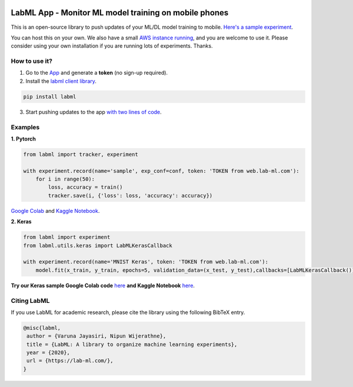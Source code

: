 .. image:: https://badge.fury.io/py/labml.svg
	   :target: https://badge.fury.io/py/labml
.. image:: https://pepy.tech/badge/labml
	   :target: https://pepy.tech/project/labml
.. image:: https://img.shields.io/badge/slack-chat-green.svg?logo=slack
	   :target: https://join.slack.com/t/labforml/shared_invite/zt-egj9zvq9-Dl3hhZqobexgT7aVKnD14g/
.. image:: https://img.shields.io/badge/labml-docs-blue
	   :target: http://lab-ml.com/



LabML App - Monitor ML model training on mobile phones
======================================================

This is an open-source library to push updates of your ML/DL model training to mobile.
`Here's a sample experiment <https://web.lab-ml.com/run?run_uuid=4e91a0e2f37611eabc21a705ed364f19>`_.

You can host this on your own. We also have a small `AWS instance running <https://web.lab-ml.com>`_,
and you are welcome to use it. Please consider using your own installation if you are running lots of
experiments. Thanks.

.. image:: https://raw.githubusercontent.com/vpj/lab/master/images/mobile.png
   :alt: Mobile view

How to use it?
~~~~~~~~~~~~~~

1. Go to  the `App <https://web.lab-ml.com/>`_ and generate a **token** (no sign-up required).

2. Install the `labml client library <https://github.com/lab-ml/labml>`_.

.. code-block:: console

    pip install labml

3. Start pushing updates to the app  `with two lines of code <http://lab-ml.com/guide/tracker.html>`_.


Examples
~~~~~~~~

**1. Pytorch**

.. code-block:: python

	from labml import tracker, experiment

	with experiment.record(name='sample', exp_conf=conf, token: 'TOKEN from web.lab-ml.com'):
	    for i in range(50):
		loss, accuracy = train()
		tracker.save(i, {'loss': loss, 'accuracy': accuracy})
		
`Google Colab <https://colab.research.google.com/drive/1Ldu5tr0oYN_XcYQORgOkIY_Ohsi152fz?usp=sharing>`_ and  `Kaggle Notebook <https://www.kaggle.com/hnipun/monitoring-ml-model-training-on-your-mobile-phone>`_.

		
**2. Keras**

.. code-block:: python

	from labml import experiment
        from labml.utils.keras import LabMLKerasCallback

	with experiment.record(name='MNIST Keras', token: 'TOKEN from web.lab-ml.com'):
            model.fit(x_train, y_train, epochs=5, validation_data=(x_test, y_test),callbacks=[LabMLKerasCallback()], verbose=None)
                  

**Try our Keras sample Google Colab code** `here <https://colab.research.google.com/drive/1lx1dUG3MGaIDnq47HVFlzJ2lytjSa9Zy?usp=sharing>`_ **and Kaggle Notebook** `here <https://www.kaggle.com/hnipun/monitor-keras-model-training-on-your-mobile-phone>`_.



Citing LabML
~~~~~~~~~~~~

If you use LabML for academic research, please cite the library using the following BibTeX entry.

.. code-block:: bibtex

	@misc{labml,
	 author = {Varuna Jayasiri, Nipun Wijerathne},
	 title = {LabML: A library to organize machine learning experiments},
	 year = {2020},
	 url = {https://lab-ml.com/},
	}
